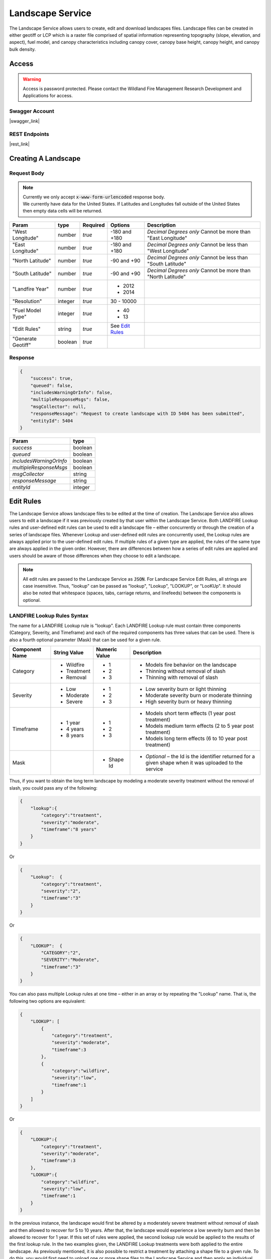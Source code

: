 Landscape Service
=================

The Landscape Service allows users to create, edit and download landscapes files.
Landscape files can be created in either geotiff or LCP which is a raster file comprised of spatial information representing topography (slope, elevation, and aspect), fuel model, and canopy characteristics including canopy cover, canopy base height, canopy height, and canopy bulk density.

Access
******

.. warning::
    | Access is password protected. Please contact the Wildland Fire Management Research Development and Applications for access.


Swagger Account
---------------

|swagger_link|

.. |swagger_link| raw:: html

    <a href="http://192.255.42.9/landscapeREST/api/index.html" target="_blank">http://192.255.42.9/landscapeREST/api/index.html</a>


REST Endpoints
--------------

|rest_link|

.. |rest_link| raw:: html

    <a href="http://192.255.42.9/landscapeREST" target="_blank">http://192.255.42.9/landscapeREST</a>


Creating A Landscape
********************

.. Endpoint
.. --------
.. **POST** `http://192.255.42.9/landscapeREST/landscape/create`

Request Body
------------

.. note::
    | Currently we only accept :code:`x-www-form-urlencoded` response body.
    | We currently have data for the United States. If Latitudes and Longitudes fall outside of the United States then empty data cells will be returned.

+------------------+---------+----------+-----------------------+-------------------------------------------------------------+
| Param            | type    | Required | Options               | Description                                                 |
+==================+=========+==========+=======================+=============================================================+
|"West Longitude"  | number  | *true*   |-180 and +180          | *Decimal Degrees only*                                      |
|                  |         |          |                       | Cannot be more than "East Longitude"                        |
+------------------+---------+----------+-----------------------+-------------------------------------------------------------+
|"East Longitude"  | number  | *true*   |-180 and +180          | *Decimal Degrees only*                                      |
|                  |         |          |                       | Cannot be less than "West Longitude"                        |
+------------------+---------+----------+-----------------------+-------------------------------------------------------------+
|"North Latitude"  | number  | *true*   |-90 and +90            | *Decimal Degrees only*                                      |
|                  |         |          |                       | Cannot be less than "South Latitude"                        |
+------------------+---------+----------+-----------------------+-------------------------------------------------------------+
|"South Latitude"  | number  | *true*   |-90 and +90            | *Decimal Degrees only*                                      |
|                  |         |          |                       | Cannot be more than "North Latitude"                        |
+------------------+---------+----------+-----------------------+-------------------------------------------------------------+
|"Landfire Year"   | number  | *true*   | - 2012                +                                                             |
|                  |         |          | - 2014                +                                                             |
+------------------+---------+----------+-----------------------+-------------------------------------------------------------+
|"Resolution"      | integer | *true*   | 30 - 10000            |                                                             |
+------------------+---------+----------+-----------------------+-------------------------------------------------------------+
|"Fuel Model Type" | integer | *true*   | - 40                  |                                                             |
|                  |         |          | - 13                  |                                                             |
+------------------+---------+----------+-----------------------+-------------------------------------------------------------+
|"Edit Rules"      | string  | *true*   |  See `Edit Rules`_    |                                                             |
+------------------+---------+----------+-----------------------+-------------------------------------------------------------+
|"Generate Geotiff"| boolean | *true*   |                       |                                                             |
+------------------+---------+----------+-----------------------+-------------------------------------------------------------+

Response
--------

.. code-block:: json

    {
        "success": true,
        "queued": false,
        "includesWarningOrInfo": false,
        "multipleResponseMsgs": false,
        "msgCollector": null,
        "responseMessage": "Request to create landscape with ID 5404 has been submitted",
        "entityId": 5404
    }


+-------------------------+---------+
| Param                   | type    |
+=========================+=========+
|*success*                | boolean |
+-------------------------+---------+
|*queued*                 | boolean |
+-------------------------+---------+
|*includesWarningOrInfo*  | boolean |
+-------------------------+---------+
|*multipleResponseMsgs*   | boolean |
+-------------------------+---------+
|*msgCollector*           | string  |
+-------------------------+---------+
|*responseMessage*        | string  |
+-------------------------+---------+
|*entityId*               | integer |
+-------------------------+---------+

.. Editing A Landscape
.. *******************

.. Endpoint
.. --------

.. **POST** `http://192.255.42.9/landscapeREST/landscape/edit`

.. Request Body
.. ------------

.. +------------------------+---------+----------+-----------------------+-------------------------------------------------------------+
.. | Param                  | type    | Required | Options               | Description                                                 |
.. +========================+=========+==========+=======================+=============================================================+
.. |"Landscape Identifier"  | number  | *true*   |                       | A landscape ID from a previous landscape create             |
.. +------------------------+---------+----------+-----------------------+-------------------------------------------------------------+
.. |"Generate Geotiff"      | boolean | *true*   |                       |                                                             |
.. +------------------------+---------+----------+-----------------------+-------------------------------------------------------------+
.. |"Edit Rules"            | string  | *true*   |  See `Edit Rules`_    |                                                             |
.. +------------------------+---------+----------+-----------------------+-------------------------------------------------------------+








.. _`Edit Rules`:

Edit Rules
**********

The Landscape Service allows landscape files to be edited at the time of creation.  The Landscape Service also allows users to edit a landscape if it was previously created by that user within the Landscape Service.  Both LANDFIRE Lookup rules and user-defined edit rules can be used to edit a landscape file – either concurrently or through the creation of a series of landscape files.  Whenever Lookup and user-defined edit rules are concurrently used, the Lookup rules are always applied prior to the user-defined edit rules.  If multiple rules of a given type are applied, the rules of the same type are always applied in the given order.  However, there are differences between how a series of edit rules are applied and users should be aware of those differences when they choose to edit a landscape.


.. note::
    All edit rules are passed to the Landscape Service as :code:`JSON`. For Landscape Service Edit Rules, all strings are case insensitive.  Thus, "lookup" can be passed as "lookup", "Lookup", "LOOKUP", or "LooKUp".   It should also be noted that whitespace (spaces, tabs, carriage returns, and linefeeds) between the components is optional.


LANDFIRE Lookup Rules Syntax
----------------------------

The name for a LANDFIRE Lookup rule is "lookup".  Each LANDFIRE Lookup rule must contain three components (Category, Severity, and Timeframe) and each of the required components has three values that can be used.  There is also a fourth optional parameter (Mask) that can be used for a given rule.

+------------------+--------------+---------------+-------------------------------------------------------------------------------------------------------------+
| Component Name   | String Value | Numeric Value | Description                                                                                                 |
+==================+==============+===============+=============================================================================================================+
|Category          | - Wildfire   | - 1           | - Models fire behavior on the landscape                                                                     |
|                  | - Treatment  | - 2           | - Thinning without removal of slash                                                                         |
|                  | - Removal    | - 3           | - Thinning with removal of slash                                                                            |
+------------------+--------------+---------------+-------------------------------------------------------------------------------------------------------------+
|Severity          | - Low        | - 1           | - Low severity burn or light thinning                                                                       |
|                  | - Moderate   | - 2           | - Moderate severity burn or moderate thinning                                                               |
|                  | - Severe     | - 3           | - High severity burn or heavy thinning                                                                      |
+------------------+--------------+---------------+-------------------------------------------------------------------------------------------------------------+
|Timeframe         | - 1 year     | - 1           | - Models short term effects (1 year post treatment)                                                         |
|                  | - 4 years    | - 2           | - Models medium term effects (2 to 5 year post treatment)                                                   |
|                  | - 8 years    | - 3           | - Models long term effects (6 to 10 year post treatment)                                                    |
+------------------+--------------+---------------+-------------------------------------------------------------------------------------------------------------+
|Mask              |              | - Shape Id    | - *Optional* – the Id is the identifier returned for a given shape when it was uploaded to the service      |
+------------------+--------------+---------------+-------------------------------------------------------------------------------------------------------------+

Thus, if you want to obtain the long term landscape by modeling a moderate severity treatment without the removal of slash, you could pass any of the following:

.. code-block:: json

    {
        "lookup":{
            "category":"treatment",
            "severity":"moderate",
            "timeframe":"8 years"
        }
    }


Or

.. code-block:: json

    {
        "Lookup":  {
            "category":"treatment",
            "severity":"2",
            "timeframe":"3"
        }
    }

Or

.. code-block:: json

    {
        "LOOKUP":  {
            "CATEGORY":"2",
            "SEVERITY":"Moderate",
            "timeframe":"3"
        }
    }

You can also pass multiple Lookup rules at one time – either in an array or by repeating the "Lookup" name.  That is, the following two options are equivalent:

.. code-block:: json

    {
        "LOOKUP": [
            {
                "category":"treatment",
                "severity":"moderate",
                "timeframe":3
            },
            {
                "category":"wildfire",
                "severity":"low",
                "timeframe":1
            }
        ]
    }

Or

.. code-block:: json

    {
        "LOOKUP":{
            "category":"treatment",
            "severity":"moderate",
            "timeframe":3
        },
        "LOOKUP":{
            "category":"wildfire",
            "severity":"low",
            "timeframe":1
        }
    }

In the previous instance, the landscape would first be altered by a moderately severe treatment without removal of slash and then allowed to recover for 5 to 10 years.  After that, the landscape would experience a low severity burn and then be allowed to recover for 1 year.  If this set of rules were applied, the second lookup rule would be applied to the results of the first lookup rule.
In the two examples given, the LANDFIRE Lookup treatments were both applied to the entire landscape.  As previously mentioned, it is also possible to restrict a treatment by attaching a shape file to a given rule.  To do this, you would first need to upload one or more shape files to the Landscape Service and then apply an individual shape file identifier as a "mask" for the appropriate rule.  A shape file identifier is returned whenever a shape file is successfully uploaded to a service.   Assuming you had previously uploaded shapes with IDs of 174 and 2191, you could apply the previous pair of Lookup rules to different portions of the landscape using the following syntax:

.. code-block:: json

    {
        "LOOKUP": [
            {
                "category":"treatment",
                "severity":"moderate",
                "timeframe":3,
                "mask":174
            },
            {
                "mask":2191,
                "category":"wildfire",
                "severity":"low",
                "timeframe":1
            }
        ]
    }

You should also note that the order of the name/value pairs within a Lookup rule is inconsequential.  That is, "category", "severity", "timeframe" and "mask" can be passed in any order within a given rule.

User-Defined Edit Rules Syntax
------------------------------

The name for a user-defined edit rule is "edit".  A user-defined edit rule consists of a non-empty set of conditions as well as a non-empty set of attributes to change when those conditions are met.  As is the case with LANDFIRE Lookup rules, a user-defined edit rule can be applied across the entire landscape or restricted to a mask (uploaded shape file that intersects the landscape).  Other than the CV (clear value) change operator, each condition and change object associated with a user-defined edit rule requires three name/value pairs – "attribute", "operator", and "pair".  However, the set of operators available for a condition is distinct from the set of operators available for a change.  The following edit rule

.. code-block:: json

    {
        "edit": {
            "condition":{
                "attribute":"elevation",
                "operator":"eq",
                "value":-1
            },
            "change":{
                "attribute":"canopy cover",
                "operator":"st",
                "value":10
            }
        }
    }

implies that whenever the elevation is equal to -1 meter on the landscape, the canopy cover will be set to 10 percent.  As was the case with LANDFIRE Lookup rules, the order of the name/value pairs within a condition or change data object is irrelevant.  In addition, the order of condition or change data objects within a user-defined edit rule is also inconsequential.  However, the order of individual edit rules within an array of edit rules can be very consequential.  There are a couple of reasons for this but the primary reason is that once an individual attribute within a landscape cell is modified by a user-defined edit rule, it will not be modified by subsequent user-defined edit rules.

The Attribute Data Element
--------------------------
There are eight landscape attributes associated with each cell of a landscape file.  Three of these (elevation, slope, and aspect) cannot be modified within the Landscape Service.  The remaining five attributes (fuel model, stand height, canopy cover, canopy base height, and canopy bulk density) can be modified.  The following table specifies how these attributes can be used within a user-defined edit rule.

+---------------------+--------------+---------------+--------+----------------------------------------------------------------------------------------------------+
| Attribute           | Short Form   | Numeric Value | Change | Comments                                                                                           |
+=====================+==============+===============+========+====================================================================================================+
|Elevation            | elv          | 1             | No     | Elevation of landscape cell in meters                                                              |
+---------------------+--------------+---------------+--------+----------------------------------------------------------------------------------------------------+
|Slope                | slp          | 2             | No     | Slope of landscape cell in degrees (0 to 90)                                                       |
+---------------------+--------------+---------------+--------+----------------------------------------------------------------------------------------------------+
|Aspect               | asp          | 3             | No     | Aspect of landscape cell in degrees (0 to 360; -1 for no aspect, i.e. flat; 0 is north)            |
+---------------------+--------------+---------------+--------+----------------------------------------------------------------------------------------------------+
|Fuel Model           | fm           | 4             | Yes    | Fuel Model (both Fuel Model 40 and Fuel Model 13 values are acceptable)                            |
+---------------------+--------------+---------------+--------+----------------------------------------------------------------------------------------------------+
|Stand Height         | sh           | 5             | Yes    | Acceptable values range from 0 to 150 meters                                                       |
+---------------------+--------------+---------------+--------+----------------------------------------------------------------------------------------------------+
|Canopy Cover         | cc           | 6             | Yes    | Acceptable values range from 0 to 100 percent                                                      |
+---------------------+--------------+---------------+--------+----------------------------------------------------------------------------------------------------+
|Canopy Base Height   | cbh          | 7             | Yes    | Acceptable values range from 0 to 150 meters                                                       |
+---------------------+--------------+---------------+--------+----------------------------------------------------------------------------------------------------+
|Canopy Bulk Density  | cbd          | 8             | Yes    | Acceptable values range from 0 to 0.50 kg/m^3                                                      |
+---------------------+--------------+---------------+--------+----------------------------------------------------------------------------------------------------+


.. note::
    Note that the full attribute name, the short form, or the numeric value can be used to identify an attribute.

The Condition Operator Data Element
-----------------------------------

There are six condition operator data element values as defined in the following table.

+----------+------------------------------------------------------+
| Operator | The condition is true if the specified attribute...  |
+==========+======================================================+
|EQ        | is equal to the rule’s value                         |
+----------+------------------------------------------------------+
|GE        | is greater than or equal to the rule’s value         |
+----------+------------------------------------------------------+
|GT        | is greater than the rule’s value                     |
+----------+------------------------------------------------------+
|LE        | is less than or equal to the rule’s value            |
+----------+------------------------------------------------------+
|LT        | is less than the rule’s value                        |
+----------+------------------------------------------------------+

Multiple conditions can exist for the same attribute.  For example, between can be accomplished by using a combination of a greater than operator with a less than operator.  However, the logical operator between all conditions within a single edit rule is AND.

The Change Operator Data Element
--------------------------------

There are seven change operator data element values as defined in the following table.

+------------+---------------------------------------------------------------------------------------------------------------------------------------------------------+
| Operator   | The condition is true if the specified attribute...                                                                                                     |
+============+=========================================================================================================================================================+
|CM          | is equal to the rule’s value                                                                                                                            |
+------------+---------------------------------------------------------------------------------------------------------------------------------------------------------+
|CV :sup:`*` | Clear the value – set the attribute value to NO DATA (-9999)                                                                                            |
+------------+---------------------------------------------------------------------------------------------------------------------------------------------------------+
|CX          | Clamp to a maximum – if the attribute value is greater  than the associated value, set it to that value                                                 |
+------------+---------------------------------------------------------------------------------------------------------------------------------------------------------+
|DB          | Decrease by – subtract the associated value from the attribute value; if the new value is out of range, set it to the minimum value for the attribute   |
+------------+---------------------------------------------------------------------------------------------------------------------------------------------------------+
|IB          | Increase by – add the associated value to the attribute value; if the new value is out of range, set it to the maximum value for the attribute          |
+------------+---------------------------------------------------------------------------------------------------------------------------------------------------------+
|MB          | Multiply by – multiply the attribute value by the associated value; if the new value is out of range, set it to the maximum value for the attribute     |
+------------+---------------------------------------------------------------------------------------------------------------------------------------------------------+
|ST :sup:`*` | Set the attribute to the given value                                                                                                                    |
+------------+---------------------------------------------------------------------------------------------------------------------------------------------------------+

.. note::
    ST and CV are the only change operators that can be used for the fuel model attribute.

Unlike condition operators, multiple change attributes cannot exist for the same attribute.  That is, you cannot have a rule with two change operators that both set the canopy cover.

The Value Data Element
----------------------
For both condition and change data objects, the Value data element must be numeric.

Examples
^^^^^^^^

Multiple conditions within a user-defined edit rule are always ANDed together.  That is, all the conditions must be true in order for the associated changes to be applied.  You will need to use multiple user-defined edit rules to simulate an OR condition.
For example, the following edit rule changes all Grass-Shrub models that occur at an elevation less than 100 meters to fuel model 104 (GR4 - Moderate Load, Dry Climate Grass) with no canopy characteristics.

.. code-block:: json

    {
        "edit": {
            "condition": [
                {
                    "attribute": "elevation",
                    "operator": "lt",
                    "value": 100
                },
                {
                    "attribute": "fuel model",
                    "operator": "ge",
                    "value": 121
                },
                {
                    "attribute": "fuel model",
                    "operator": "lt",
                    "value": 130
                }
            ],
            "change": [
                {
                    "attribute": "fuel model",
                    "operator": "st",
                    "value": 104
                },
                {
                    "attribute": "stand height",
                    "operator": "st",
                    "value": 0
                },
                {
                    "attribute": "cc",
                    "operator": "st",
                    "value": 0
                },
                {
                    "attribute": "cbh",
                    "operator": "st",
                    "value": 0
                },
                {
                    "attribute": "cbd",
                    "operator": "st",
                    "value": 0
                }
            ]
        }
    }


That is:

If
    the elevation is less than 100 meters AND

    the fuel model is greater than or equal to 121 AND

    the fuel model is less than 130,

then
    change the fuel model to 104 AND

    the stand height to 0 meters AND

    the canopy cover to 0 percent AND

    the canopy base height to 0 meters AND

    the canopy bulk density to 0 kg / m^3.

The following images are from FlamMap 6 and were captured to display the before and after to verify that fuel model 122 was changed to fuel model 104 and that the canopy characteristics were all set to 0 provided that the elevation was less than 100 meters.

.. image:: files/FlamMap6_Fuel_Model_Change.png
    :align: center
    :alt: flamemape fuel change

It is certainly possible to pass a user-defined edit rule that will not change any attributes on the landscape.  Consider the following syntactically correct user-defined edit rule.

.. code-block:: json

    {
        "edit":{
            "condition":[
                {
                    "attribute":"fm",
                    "operator":"le",
                    "value":121
                },
                {
                    "attribute":"fm",
                    "operator":"gt",
                    "value":130
                }
            ],
            "change":[
                {
                    "attribute":"fm",
                    "operator":"st",
                    "value":104
                }
            ]
        }
    }

In this edit rule, the condition can never be satisfied as it reads

If
    the fuel model is less than or equal to 121 AND

    the fuel model is greater than 130

The take away from this is that the Landscape Service will return an appropriate error message for landscape edit rules that are syntactically incorrect but it will not flag issues with edit rules that are logically incorrect.
Next, consider the following:

.. code-block:: json

    {
        "edit":[
            {
                "condition":[
                    {
                        "attribute":"elv",
                        "operator":"lt",
                        "value":100
                    },
                    {
                        "attribute":"fm",
                        "operator":"ge",
                        "value":121
                    },
                    {
                        "attribute":"fm",
                        "operator":"lt",
                        "value":130
                    }
                ],
                "change":{
                    "attribute":"fm",
                    "operator":"st",
                    "value":104
                }
            },
            {
                "condition":[
                    {
                        "attribute":"fm",
                        "operator":"ge",
                        "value":121
                    },
                    {
                        "attribute":"fm",
                        "operator":"lt",
                        "value":130
                    }
                ],
                "change":[
                    {
                        "attribute":"fm",
                        "operator":"st",
                        "value":109
                    },
                    {
                        "attribute":"sh",
                        "operator":"st",
                        "value":25.5
                    },
                    {
                        "attribute":"cc",
                        "operator":"st",
                        "value":18
                    },
                    {
                        "attribute":"cbh",
                        "operator":"st",
                        "value":3.7
                    },
                    {
                        "attribute":"cbd",
                        "operator":"st",
                        "value":0.02
                    }
                ]
            }
        ]
    }

In this instance, there are two edit rules.  The first edit rule sets existing Grass-Shrub fuel models to fuel model 104 provided the elevation is less than 100 meters but does not set any other cell attributes.  The second rule sets existing Grass-Shrub fuel models to fuel model 109 and also sets the canopy characteristics of the cell.  A potentially unintended consequence of these two rules is that the canopy characteristics of all the Grass-Shrub fuel models are set by the second rule since none of the canopy characteristics were set by the first rule.  There are two obvious solutions to this conundrum – either set all the attributes within the first edit rule OR add a condition to the second edit rule to avoid setting canopy characteristics for any of the cells touched by the first rule.  That is, you can increase the canopy characteristics by 0 so as to not change them with a subsequent edit rule

.. code-block:: json

    {
        "edit":[
            {
                "condition":[
                    {
                        "attribute":"elv",
                        "operator":"lt",
                        "value":100
                    },
                    {
                        "attribute":"fm",
                        "operator":"ge",
                        "value":121
                    },
                    {
                        "attribute":"fm",
                        "operator":"lt",
                        "value":130
                    }
                ],
                "change":[
                    {
                        "attribute":"fm",
                        "operator":"st",
                        "value":104
                    },
                    {
                        "attribute":"sh",
                        "operator":"ib",
                        "value":0
                    },
                    {
                        "attribute":"cc",
                        "operator":"ib",
                        "value":0
                    },
                    {
                        "attribute":"cbh",
                        "operator":"ib",
                        "value":0
                    },
                    {
                        "attribute":"cbd",
                        "operator":"ib",
                        "value":0
                    }
                ]
            },
            {
                "condition":[
                    {
                        "attribute":"fm",
                        "operator":"ge",
                        "value":121
                    },
                    {
                        "attribute":"fm",
                        "operator":"lt",
                        "value":130
                    }
                ],
                "change":[
                    {
                        "attribute":"fm",
                        "operator":"st",
                        "value":109
                    },
                    {
                        "attribute":"sh",
                        "operator":"st",
                        "value":25.5
                    },
                    {
                        "attribute":"cc",
                        "operator":"st",
                        "value":18
                    },
                    {
                        "attribute":"cbh",
                        "operator":"st",
                        "value":3.7
                    },
                    {
                        "attribute":"cbd",
                        "operator":"st",
                        "value":0.02
                    }
                ]
            }
        ]
    }

Or you can add a condition to the second rule to only modify cells with an elevation greater than or equal to 100 meters

.. code-block:: json

    {
        "edit":[
            {
                "condition":[
                    {
                        "attribute":"elv",
                        "operator":"lt",
                        "value":100
                    },
                    {
                        "attribute":"fm",
                        "operator":"ge",
                        "value":121
                    },
                    {
                        "attribute":"fm",
                        "operator":"lt",
                        "value":130
                    }
                ],
                "change":{
                    "attribute":"fm",
                    "operator":"st",
                    "value":104
                }
            },
            {
                "condition":[
                    {
                        "attribute":"elv",
                        "operator":"ge",
                        "value":100
                    },
                    {
                        "attribute":"fm",
                        "operator":"ge",
                        "value":121
                    },
                    {
                        "attribute":"fm",
                        "operator":"lt",
                        "value":130
                    }
                ],
                "change":[
                    {
                        "attribute":"fm",
                        "operator":"st",
                        "value":109
                    },
                    {
                        "attribute":"sh",
                        "operator":"st",
                        "value":25.5
                    },
                    {
                        "attribute":"cc",
                        "operator":"st",
                        "value":18
                    },
                    {
                        "attribute":"cbh",
                        "operator":"st",
                        "value":3.7
                    },
                    {
                        "attribute":"cbd",
                        "operator":"st",
                        "value":0.02
                    }
                ]
            }
        ]
    }

Combining LANDFIRE Lookup and User-Defined Edit Rules
-----------------------------------------------------

When a landscape is being edited, LANDFIRE Lookup rules are always applied before user-defined edit rules.  The primary reason for this is that LANDFIRE Lookup rules are based upon the existing vegetation (EV) characteristics (type, height, and cover) as well as the LANDFIRE map zone of a cell.  Since the vast majority of users are not aware of the existing vegetation characteristics of a cell, users are not allowed to edit the EV characteristics when they define a user-defined edit rule.  As a result, the three EV characteristics are unset when a user-defined edit rule modifies the fuel model, the canopy cover, or stand height of a cell.  When Lookup rules are applied to a cell whose existing vegetation characteristics are unset, Fuel Model Lookup rules are applied instead of LANDFIRE Lookup rules (since the information required for using LANDFIRE Lookup rules for that cell no longer exists).  It should be noted that Fuel Model Lookup rules are a generalized version of LANDFIRE Lookup rules and consequently not as precise.
Therefore, regardless of the relative order of Lookup and user-defined edit rules, the Lookup rules are always applied before the user-defined edit rules.  This does not mean that you cannot apply edit rules prior to Lookup rules – but to do so, you must first create an intermediate landscape to which the user-defined edit rules have been applied.  Next, you would apply Lookup rules to the intermediate landscape.

Thus, the following sets of edit rules

.. code-block:: json

    {
        "LOOKUP":[
            {
                "category":"treatment",
                "severity":"moderate",
                "timeframe":3
            },
            {
                "category":"wildfire",
                "severity":"low",
                "timeframe":1
            }
        ],
        "edit":[
            {
                "condition":[
                    {
                        "attribute":"elevation",
                        "operator":"lt",
                        "value":500
                    },
                    {
                        "attribute":"fuel model",
                        "operator":"eq",
                        "value":121
                    }
                ],
                "change":[
                    {
                        "attribute":"fuel model",
                        "operator":"st",
                        "value":123
                    },
                    {
                        "attribute":"stand height",
                        "operator":"mb",
                        "value":0.75
                    }
                ]
            },
            {
                "condition":[
                    {
                        "attribute":"slp",
                        "operator":"le",
                        "value":20
                    }
                ],
                "change":[
                    {
                        "attribute":"fuel model",
                        "operator":"st",
                        "value":147
                    },
                    {
                        "attribute":"stand height",
                        "operator":"mb",
                        "value":3.75
                    }
                ]
            }
        ],
    }

is equivalent to

.. code-block:: json

    {
        "edit":[
            {
                "condition":[
                    {
                        "attribute":"elevation",
                        "operator":"lt",
                        "value":500
                    },
                    {
                        "attribute":"fuel model",
                        "operator":"eq",
                        "value":121
                    }
                ],
                "change":[
                    {
                        "attribute":"fuel model",
                        "operator":"st",
                        "value":123
                    },
                    {
                        "attribute":"stand height",
                        "operator":"mb",
                        "value":0.75
                    }
                ]
            },
            {
                "condition":[
                    {
                        "attribute":"slp",
                        "operator":"le",
                        "value":20
                    }
                ],
                "change":[
                    {
                        "attribute":"fuel model",
                        "operator":"st",
                        "value":147
                    },
                    {
                        "attribute":"stand height",
                        "operator":"mb",
                        "value":3.75
                    }
                ]
            }
        ],
        "LOOKUP":[
            {
                "category":"treatment",
                "severity":"moderate",
                "timeframe":3
            },
            {
                "category":"wildfire",
                "severity":"low",
                "timeframe":1
            }
        ],

    }

and equivalent to

.. code-block:: json

    {
        "edit":[
            {
                "condition":[
                    {
                        "attribute":"elevation",
                        "operator":"lt",
                        "value":500
                    },
                    {
                        "attribute":"fuel model",
                        "operator":"eq",
                        "value":121
                    }
                ],
                "change":[
                    {
                        "attribute":"fuel model",
                        "operator":"st",
                        "value":123
                    },
                    {
                        "attribute":"stand height",
                        "operator":"mb",
                        "value":0.75
                    }
                ]
            },
            {
                "condition":[
                    {
                        "attribute":"slp",
                        "operator":"le",
                        "value":20
                    }
                ],
                "change":[
                    {
                        "attribute":"fuel model",
                        "operator":"st",
                        "value":147
                    },
                    {
                        "attribute":"stand height",
                        "operator":"mb",
                        "value":3.75
                    }
                ]
            },
        ],
        "LOOKUP":[
            {
                "category":"treatment",
                "severity":"moderate",
                "timeframe":3
            },
            {
                "category":"wildfire",
                "severity":"low",
                "timeframe":1
            }
        ]
    }

On the other hand, creating an intermediate landscape using the edit rules

.. code-block:: json

    {
        "edit":[
            {
                "condition":[
                    {
                        "attribute":"elevation",
                        "operator":"lt",
                        "value":500
                    },
                    {
                        "attribute":"fuel model",
                        "operator":"eq",
                        "value":121
                    }
                ],
                "change":[
                    {
                        "attribute":"fuel model",
                        "operator":"st",
                        "value":123
                    },
                    {
                        "attribute":"stand height",
                        "operator":"mb",
                        "value":0.75
                    }
                ]
            },
            {
                "condition":[
                    {
                        "attribute":"slp",
                        "operator":"le",
                        "value":20
                    }
                ],
                "change":[
                    {
                        "attribute":"fuel model",
                        "operator":"st",
                        "value":147
                    },
                    {
                        "attribute":"stand height",
                        "operator":"mb",
                        "value":3.75
                    }
                ]
            }
        ]
    }

followed by editing the intermediate landscape with the Lookup rules

.. code-block:: json

    {
        "LOOKUP":[
            {
                "category":"treatment",
                "severity":"moderate",
                "timeframe":3
            },
            {
                "category":"wildfire",
                "severity":"low",
                "timeframe":1
            }
        ]
    }

results in a dramatically different landscape.
